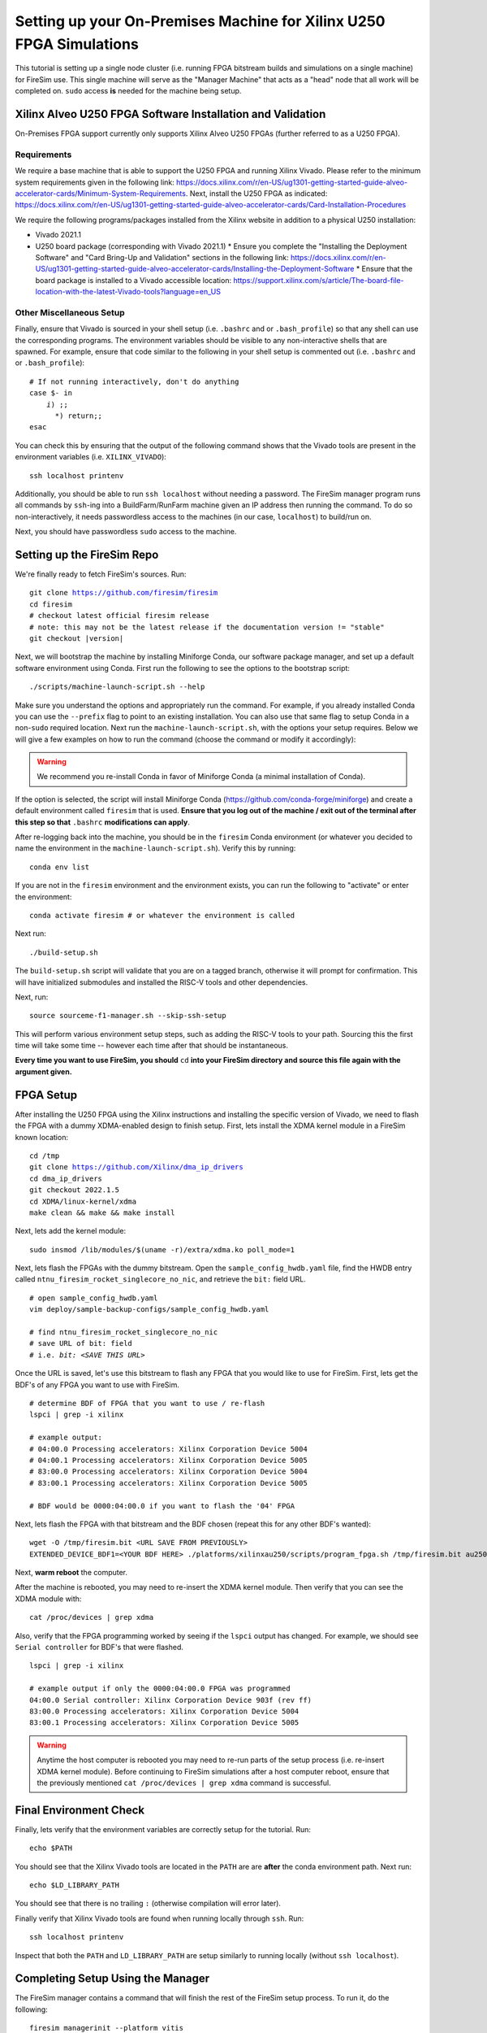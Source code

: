 Setting up your On-Premises Machine for Xilinx U250 FPGA Simulations
====================================================================

This tutorial is setting up a single node cluster (i.e. running FPGA bitstream builds and simulations on a single machine) for FireSim use.
This single machine will serve as the "Manager Machine" that acts as a "head" node that all work will be completed on.
``sudo`` access **is** needed for the machine being setup.

Xilinx Alveo U250 FPGA Software Installation and Validation
-----------------------------------------------------------

On-Premises FPGA support currently only supports Xilinx Alveo U250 FPGAs (further referred to as a U250 FPGA).

Requirements
~~~~~~~~~~~~

We require a base machine that is able to support the U250 FPGA and running Xilinx Vivado.
Please refer to the minimum system requirements given in the following link: https://docs.xilinx.com/r/en-US/ug1301-getting-started-guide-alveo-accelerator-cards/Minimum-System-Requirements.
Next, install the U250 FPGA as indicated: https://docs.xilinx.com/r/en-US/ug1301-getting-started-guide-alveo-accelerator-cards/Card-Installation-Procedures

We require the following programs/packages installed from the Xilinx website in addition to a physical U250 installation:

* Vivado 2021.1
* U250 board package (corresponding with Vivado 2021.1)
  * Ensure you complete the "Installing the Deployment Software" and "Card Bring-Up and Validation" sections in the following link: https://docs.xilinx.com/r/en-US/ug1301-getting-started-guide-alveo-accelerator-cards/Installing-the-Deployment-Software
  * Ensure that the board package is installed to a Vivado accessible location: https://support.xilinx.com/s/article/The-board-file-location-with-the-latest-Vivado-tools?language=en_US

Other Miscellaneous Setup
~~~~~~~~~~~~~~~~~~~~~~~~~

Finally, ensure that Vivado is sourced in your shell setup (i.e. ``.bashrc`` and or ``.bash_profile``) so that any shell can use the corresponding programs.
The environment variables should be visible to any non-interactive shells that are spawned.
For example, ensure that code similar to the following in your shell setup is commented out (i.e. ``.bashrc`` and or ``.bash_profile``):

.. parsed-literal::

   # If not running interactively, don't do anything
   case $- in
       *i*) ;;
         *) return;;
   esac

You can check this by ensuring that the output of the following command shows that the Vivado tools are present in the environment variables (i.e. ``XILINX_VIVADO``):

.. parsed-literal::

    ssh localhost printenv

Additionally, you should be able to run ``ssh localhost`` without needing a password.
The FireSim manager program runs all commands by ``ssh``-ing into a BuildFarm/RunFarm machine given an IP address then running the command.
To do so non-interactively, it needs passwordless access to the machines (in our case, ``localhost``) to build/run on.

Next, you should have passwordless ``sudo`` access to the machine.

Setting up the FireSim Repo
---------------------------

We're finally ready to fetch FireSim's sources. Run:

.. parsed-literal::

    git clone https://github.com/firesim/firesim
    cd firesim
    # checkout latest official firesim release
    # note: this may not be the latest release if the documentation version != "stable"
    git checkout |version|

Next, we will bootstrap the machine by installing Miniforge Conda, our software package manager, and set up a default software environment using Conda.
First run the following to see the options to the bootstrap script:

.. parsed-literal::

   ./scripts/machine-launch-script.sh --help

Make sure you understand the options and appropriately run the command.
For example, if you already installed Conda you can use the ``--prefix`` flag to point to an existing installation.
You can also use that same flag to setup Conda in a non-``sudo`` required location.
Next run the ``machine-launch-script.sh``, with the options your setup requires.
Below we will give a few examples on how to run the command (choose the command or modify it accordingly):

.. Warning:: We recommend you re-install Conda in favor of Miniforge Conda (a minimal installation of Conda).

.. tabs::

   .. tab:: With ``sudo`` access (newly install Conda)

      .. parsed-literal::

         sudo ./scripts/machine-launch-script.sh

   .. tab:: Without ``sudo`` access (install Conda to user-specified location)

      .. parsed-literal::

         ./scripts/machine-launch-script.sh --prefix REPLACE_USER_SPECIFIED_LOCATION

   .. tab:: Without ``sudo`` access (use existing Conda)

      .. parsed-literal::

         ./scripts/machine-launch-script.sh --prefix REPLACE_PATH_TO_CONDA

If the option is selected, the script will install Miniforge Conda (https://github.com/conda-forge/miniforge) and create a default environment called ``firesim`` that is used.
**Ensure that you log out of the machine / exit out of the terminal after this step so that** ``.bashrc`` **modifications can apply**.

After re-logging back into the machine, you should be in the ``firesim`` Conda environment (or whatever you decided to name the
environment in the ``machine-launch-script.sh``).
Verify this by running:

.. parsed-literal::

   conda env list

If you are not in the ``firesim`` environment and the environment exists, you can run the following to "activate" or enter the environment:

.. parsed-literal::

   conda activate firesim # or whatever the environment is called

Next run:

.. parsed-literal::

    ./build-setup.sh

The ``build-setup.sh`` script will validate that you are on a tagged branch,
otherwise it will prompt for confirmation.
This will have initialized submodules and installed the RISC-V tools and
other dependencies.

Next, run:

.. parsed-literal::

    source sourceme-f1-manager.sh --skip-ssh-setup

This will perform various environment setup steps, such as adding the RISC-V tools to your
path. Sourcing this the first time will take some time -- however each time after that should be instantaneous.

**Every time you want to use FireSim, you should** ``cd`` **into
your FireSim directory and source this file again with the argument given.**

FPGA Setup
----------------

After installing the U250 FPGA using the Xilinx instructions and installing the specific version of Vivado, we need to flash the FPGA with a dummy XDMA-enabled design to finish setup.
First, lets install the XDMA kernel module in a FireSim known location:

.. parsed-literal::

   cd /tmp
   git clone https://github.com/Xilinx/dma_ip_drivers
   cd dma_ip_drivers
   git checkout 2022.1.5
   cd XDMA/linux-kernel/xdma
   make clean && make && make install

Next, lets add the kernel module:

.. parsed-literal::

   sudo insmod /lib/modules/$(uname -r)/extra/xdma.ko poll_mode=1

Next, lets flash the FPGAs with the dummy bitstream.
Open the ``sample_config_hwdb.yaml`` file, find the HWDB entry called ``ntnu_firesim_rocket_singlecore_no_nic``, and retrieve the ``bit:`` field URL.

.. parsed-literal::

   # open sample_config_hwdb.yaml
   vim deploy/sample-backup-configs/sample_config_hwdb.yaml

   # find ntnu_firesim_rocket_singlecore_no_nic
   # save URL of bit: field
   # i.e. `bit: <SAVE THIS URL>`

Once the URL is saved, let's use this bitstream to flash any FPGA that you would like to use for FireSim.
First, lets get the BDF's of any FPGA you want to use with FireSim.

.. parsed-literal::

   # determine BDF of FPGA that you want to use / re-flash
   lspci | grep -i xilinx

   # example output:
   # 04:00.0 Processing accelerators: Xilinx Corporation Device 5004
   # 04:00.1 Processing accelerators: Xilinx Corporation Device 5005
   # 83:00.0 Processing accelerators: Xilinx Corporation Device 5004
   # 83:00.1 Processing accelerators: Xilinx Corporation Device 5005

   # BDF would be 0000:04:00.0 if you want to flash the '04' FPGA

Next, lets flash the FPGA with that bitstream and the BDF chosen (repeat this for any other BDF's wanted):

.. parsed-literal::

   wget -O /tmp/firesim.bit <URL SAVE FROM PREVIOUSLY>
   EXTENDED_DEVICE_BDF1=<YOUR BDF HERE> ./platforms/xilinxau250/scripts/program_fpga.sh /tmp/firesim.bit au250

Next, **warm reboot** the computer.

After the machine is rebooted, you may need to re-insert the XDMA kernel module.
Then verify that you can see the XDMA module with:

.. parsed-literal::

   cat /proc/devices | grep xdma

Also, verify that the FPGA programming worked by seeing if the ``lspci`` output has changed.
For example, we should see ``Serial controller`` for BDF's that were flashed.


.. parsed-literal::

   lspci | grep -i xilinx

   # example output if only the 0000:04:00.0 FPGA was programmed
   04:00.0 Serial controller: Xilinx Corporation Device 903f (rev ff)
   83:00.0 Processing accelerators: Xilinx Corporation Device 5004
   83:00.1 Processing accelerators: Xilinx Corporation Device 5005

.. Warning:: Anytime the host computer is rebooted you may need to re-run parts of the setup process (i.e. re-insert XDMA kernel module).
     Before continuing to FireSim simulations after a host computer reboot, ensure that the previously mentioned ``cat /proc/devices | grep xdma`` command is successful.

Final Environment Check
-----------------------

Finally, lets verify that the environment variables are correctly setup for the tutorial. Run:

.. parsed-literal::

   echo $PATH

You should see that the Xilinx Vivado tools are located in the ``PATH`` are are **after**
the conda environment path. Next run:

.. parsed-literal::

   echo $LD_LIBRARY_PATH

You should see that there is no trailing ``:`` (otherwise compilation will error later).

Finally verify that Xilinx Vivado tools are found when running locally through ``ssh``. Run:

.. parsed-literal::

   ssh localhost printenv

Inspect that both the ``PATH`` and ``LD_LIBRARY_PATH`` are setup similarly to running
locally (without ``ssh localhost``).

Completing Setup Using the Manager
----------------------------------

The FireSim manager contains a command that will finish the rest of the FireSim setup process.
To run it, do the following:

.. parsed-literal::

    firesim managerinit --platform vitis

It will create initial configuration files, which we will edit in later
sections.

Now you're ready to launch FireSim simulations! Hit Next to learn how to run single-node simulations.

